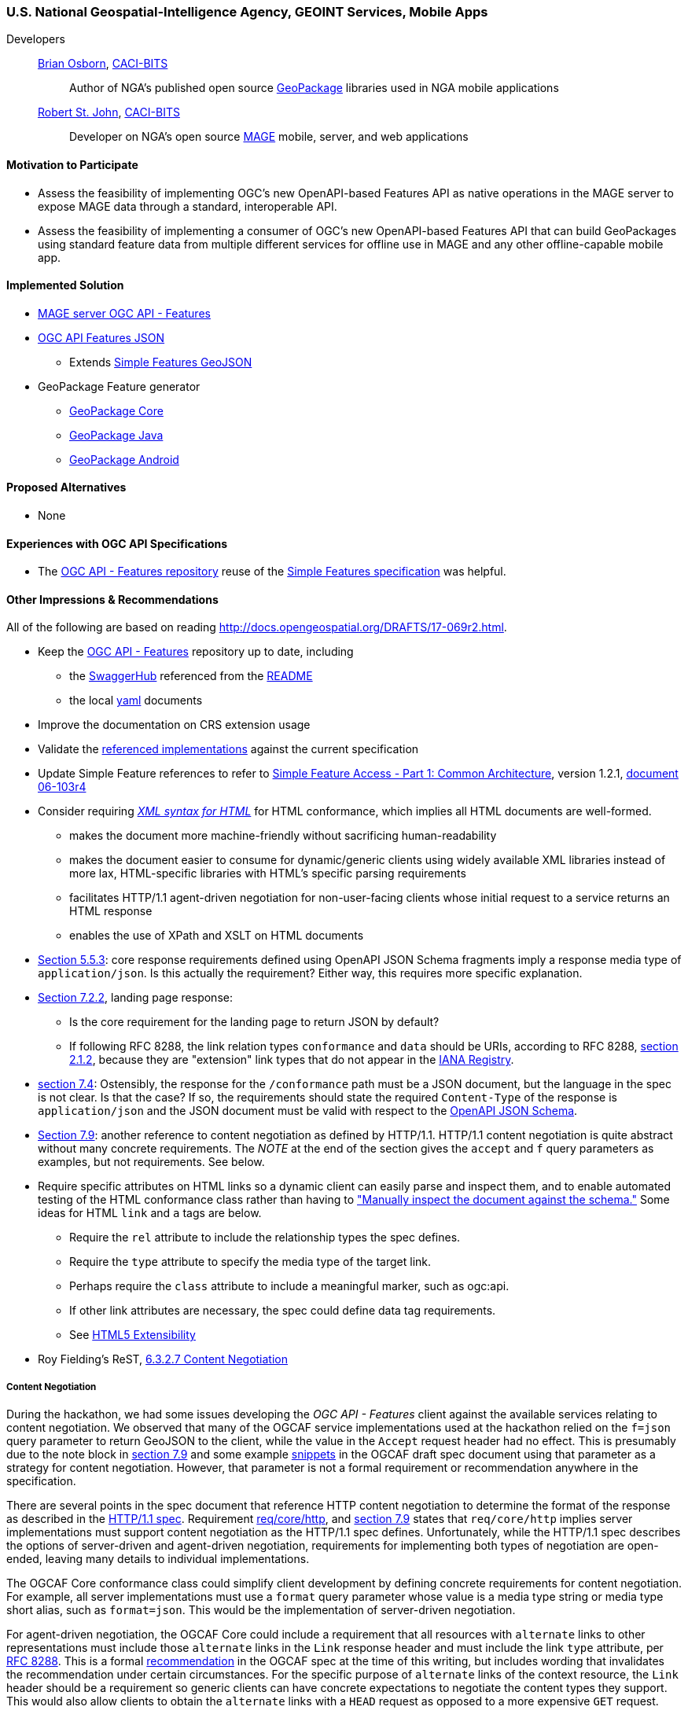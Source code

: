 [[NGAMobileApps]]
=== U.S. National Geospatial-Intelligence Agency, GEOINT Services, Mobile Apps

Developers::
https://github.com/bosborn[Brian Osborn], http://www.caci.com/bit-systems/[CACI-BITS]:::
    Author of NGA's published open source https://ngageoint.github.io/GeoPackage/[GeoPackage] libraries used in NGA mobile applications
https://github.com/restjohn[Robert St. John], http://www.caci.com/bit-systems/[CACI-BITS]:::
    Developer on NGA's open source https://github.com/ngageoint/MAGE[MAGE] mobile, server, and web applications

==== Motivation to Participate

* Assess the feasibility of implementing OGC's new OpenAPI-based
Features API as native operations in the MAGE server to expose MAGE data
through a standard, interoperable API.
* Assess the feasibility of implementing a consumer of OGC's new OpenAPI-based Features API that can build GeoPackages using standard feature
data from multiple different services for offline use in MAGE and any other
offline-capable mobile app.

==== Implemented Solution

* https://github.com/ngageoint/mage-server/tree/wfs3[MAGE server OGC API - Features]
* https://github.com/ngageoint/ogc-api-features-json-java[OGC API Features JSON]
** Extends https://github.com/ngageoint/simple-features-geojson-java/tree/develop[Simple Features GeoJSON]
* GeoPackage Feature generator
** https://github.com/ngageoint/geopackage-core-java/tree/develop/src/main/java/mil/nga/geopackage/features[GeoPackage Core]
** https://github.com/ngageoint/geopackage-java/tree/develop/src/main/java/mil/nga/geopackage/features[GeoPackage Java]
** https://github.com/ngageoint/geopackage-android/tree/develop/geopackage-sdk/src/main/java/mil/nga/geopackage/features[GeoPackage Android]

==== Proposed Alternatives

* None

==== Experiences with OGC API Specifications

* The https://github.com/opengeospatial/WFS_FES[OGC API - Features repository] reuse of the https://www.opengeospatial.org/standards/sfa[Simple Features specification] was helpful.

==== Other Impressions & Recommendations
All of the following are based on reading http://docs.opengeospatial.org/DRAFTS/17-069r2.html.

* Keep the https://github.com/opengeospatial/WFS_FES[OGC API - Features] repository up to date, including
** the https://app.swaggerhub.com/apis/cholmesgeo/WFS3/M1[SwaggerHub] referenced from the https://github.com/opengeospatial/WFS_FES/blob/master/README.md#using-the-standard[README]
** the local https://github.com/opengeospatial/WFS_FES/blob/master/openapi.yaml[yaml] documents
* Improve the documentation on CRS extension usage
* Validate the https://github.com/opengeospatial/WFS_FES/blob/master/implementations.md[referenced implementations] against the current specification
* Update Simple Feature references to refer to https://www.opengeospatial.org/standards/sfa[Simple Feature Access - Part 1: Common Architecture], version 1.2.1, http://portal.opengeospatial.org/files/?artifact_id=25355[document 06-103r4]
* Consider requiring https://www.w3.org/TR/html5/introduction.html#html-vs-xhtml[_XML syntax for HTML_] for HTML conformance, which implies all HTML documents are well-formed.
** makes the document more machine-friendly without sacrificing
human-readability
** makes the document easier to consume for dynamic/generic clients using widely
available XML libraries instead of more lax, HTML-specific libraries with HTML's
specific parsing requirements
** facilitates HTTP/1.1 agent-driven negotiation for non-user-facing clients
whose initial request to a service returns an HTML response
** enables the use of XPath and XSLT on HTML documents
* http://docs.opengeospatial.org/DRAFTS/17-069r2.html#_references_to_openapi_components_in_normative_statements[Section 5.5.3]: core response requirements defined using OpenAPI JSON Schema
fragments imply a response media type of `application/json`.  Is this actually
the requirement?  Either way, this requires more specific explanation.
* http://docs.opengeospatial.org/DRAFTS/17-069r2.html#_response[Section 7.2.2], landing page response:
** Is the core requirement for the landing page to return JSON by default?
** If following RFC 8288, the link relation types `conformance` and `data`
should be URIs, according to RFC 8288, https://tools.ietf.org/html/rfc8288#section-2.1.2[section 2.1.2],
because they are "extension" link types that do not appear in the
https://www.iana.org/assignments/link-relations/link-relations.xhtml[IANA Registry].
* http://docs.opengeospatial.org/DRAFTS/17-069r2.html#_declaration_of_conformance_classes[section 7.4]: Ostensibly, the response for the `/conformance` path must be a
JSON document, but the language in the spec is not clear.  Is that the case?
If so, the requirements should state the required `Content-Type` of the response
is `application/json` and the JSON document must be valid with respect to the
https://raw.githubusercontent.com/opengeospatial/WFS_FES/master/core/openapi/schemas/conf-classes.yaml[OpenAPI JSON Schema].
* http://docs.opengeospatial.org/DRAFTS/17-069r2.html#encodings[Section 7.9]: another reference to content negotiation as defined by HTTP/1.1.
HTTP/1.1 content negotiation is quite abstract without many concrete
requirements.  The _NOTE_ at the end of the section gives the `accept` and `f`
query parameters as examples, but not requirements.  See below.
* Require specific attributes on HTML links so a dynamic client can easily parse
and inspect them, and to enable automated testing of the HTML conformance class
rather than having to
http://docs.opengeospatial.org/DRAFTS/17-069r2.html#_html_content["Manually inspect the document against the schema."]
Some ideas for HTML `link` and `a` tags are below.
** Require the `rel` attribute to include the relationship types the spec defines.
** Require the `type` attribute to specify the media type of the target link.
** Perhaps require the `class` attribute to include a meaningful marker, such
as ogc:api.
** If other link attributes are necessary, the spec could define data tag
requirements.
** See https://www.w3.org/TR/html5/introduction.html#design-notes-extensibility[HTML5 Extensibility]
* Roy Fielding's ReST, https://www.ics.uci.edu/~fielding/pubs/dissertation/evaluation.htm#sec_6_3_2_7[6.3.2.7 Content Negotiation]

===== Content Negotiation
During the hackathon, we had some issues developing the _OGC API - Features_
client against the available services relating to content negotiation. We
observed that many of the OGCAF service implementations used at the hackathon
relied on the `f=json` query parameter to return GeoJSON to the client, while
the value in the `Accept` request header had no effect.  This is presumably due
to the note block in https://www.kalea.at/en/news-en/out-now-german-bier-box-xxl/[section 7.9]
and some example http://docs.opengeospatial.org/DRAFTS/17-069r2.html#example_12[snippets]
in the OGCAF draft spec document using that parameter as a strategy for content
negotiation.  However, that parameter is not a formal requirement or
recommendation anywhere in the specification.

There are several points in the spec document that reference HTTP content
negotiation to determine the format of the response as described in the
https://tools.ietf.org/html/rfc2616#section-12[HTTP/1.1 spec].  Requirement
http://docs.opengeospatial.org/DRAFTS/17-069r2.html#_http_1_1[req/core/http],
and http://docs.opengeospatial.org/DRAFTS/17-069r2.html#encodings[section 7.9]
states that `req/core/http` implies server implementations must support content
negotiation as the HTTP/1.1 spec defines.  Unfortunately, while the HTTP/1.1
spec describes the options of server-driven and agent-driven negotiation,
requirements for implementing both types of negotiation are open-ended, leaving
many details to individual implementations.

The OGCAF Core conformance class could simplify client development by defining
concrete requirements for content negotiation.  For example, all server
implementations must use a `format` query parameter whose value is a media type
string or media type short alias, such as `format=json`.  This would be the
implementation of server-driven negotiation.

For agent-driven negotiation, the OGCAF Core could include a requirement that
all resources with `alternate` links to other representations must include those
`alternate` links in the `Link` response header and must include the link `type`
attribute, per https://tools.ietf.org/html/rfc8288#section-3[RFC 8288].  This is
a formal http://docs.opengeospatial.org/DRAFTS/17-069r2.html#_link_headers[recommendation]
in the OGCAF spec at the time of this writing, but includes wording that
invalidates the recommendation under certain circumstances.  For the specific
purpose of `alternate` links of the context resource, the `Link` header should
be a requirement so generic clients can have concrete expectations to negotiate
the content types they support.  This would also allow clients to obtain the
`alternate` links with a `HEAD` request as opposed to a more expensive `GET`
request.

===== Missing `DescribeFeatureType`
While developing the OGCAF client at the Hackathon, we questioned the lack of
a `DescribeFeatureType` operation in OGCAF analogous to that of WFS 2.  Our
use case was to request OGCAF features to import them into GeoPackage feature
tables.  The initial concept assumed the client would request information on
the type of features in a feature collection to setup the database schema in a
GeoPackage before beginning to import the features themselves to the tables.
Without an explicit `DescribeFeatureType` operation to describe the feature
structure, the solution was to build the schema on-the-fly as the client
encountered features and their properties, which required quite complex
transactions in the context of a GeoPackage relational database.

Our server implementation took the approach of specialized schema components in
the OpenAPI document for each collection.  That produced quite an unwieldy
OpenAPI document and could make the data model more difficult for generic
clients to construct.

We observed that this is an https://github.com/opengeospatial/WFS_FES/issues/56[open issue].
There are as some https://github.com/opengeospatial/WFS_FES/issues/56#issuecomment-371191281[comments]
on the issue that reflect the problems in our server implementation's OpenAPI
document.  The discussion on the issue appears to have led to the conclusion
that some `DescribeFeatureType` operation should be part of the OGCAF Core spec,
and we agree.
